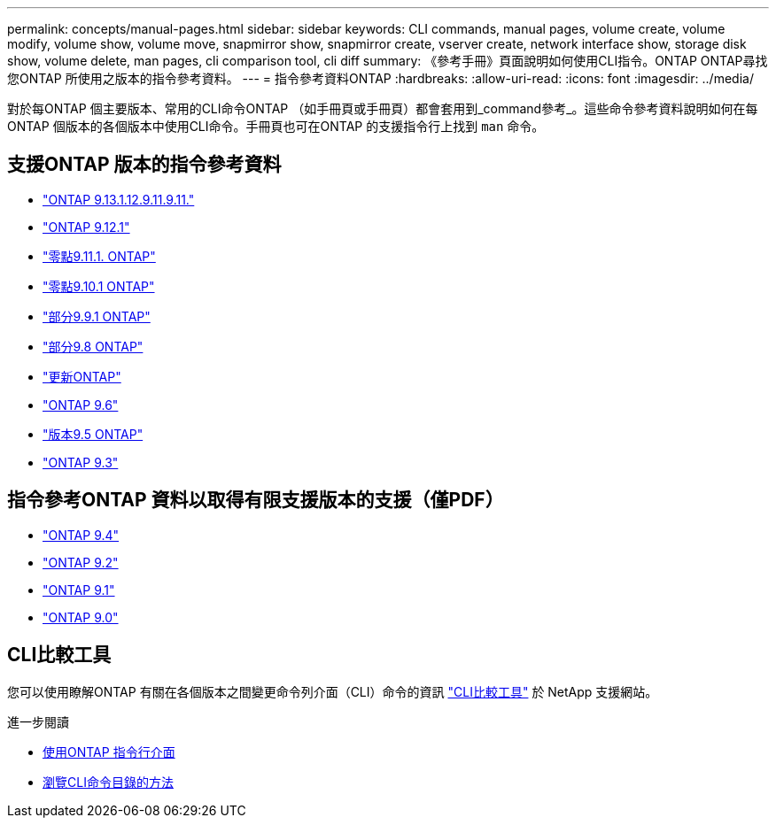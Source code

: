 ---
permalink: concepts/manual-pages.html 
sidebar: sidebar 
keywords: CLI commands, manual pages, volume create, volume modify, volume show, volume move, snapmirror show, snapmirror create, vserver create, network interface show, storage disk show, volume delete, man pages, cli comparison tool, cli diff 
summary: 《參考手冊》頁面說明如何使用CLI指令。ONTAP ONTAP尋找您ONTAP 所使用之版本的指令參考資料。 
---
= 指令參考資料ONTAP
:hardbreaks:
:allow-uri-read: 
:icons: font
:imagesdir: ../media/


[role="lead"]
對於每ONTAP 個主要版本、常用的CLI命令ONTAP （如手冊頁或手冊頁）都會套用到_command參考_。這些命令參考資料說明如何在每ONTAP 個版本的各個版本中使用CLI命令。手冊頁也可在ONTAP 的支援指令行上找到 `man` 命令。



== 支援ONTAP 版本的指令參考資料

* link:https://docs.netapp.com/us-en/ontap-cli-9131/index.html["ONTAP 9.13.1.12.9.11.9.11."^]
* link:https://docs.netapp.com/us-en/ontap-cli-9121/index.html["ONTAP 9.12.1"^]
* link:https://docs.netapp.com/us-en/ontap-cli-9111/index.html["零點9.11.1. ONTAP"^]
* link:https://docs.netapp.com/us-en/ontap-cli-9101/index.html["零點9.10.1 ONTAP"^]
* link:https://docs.netapp.com/us-en/ontap-cli-991/index.html["部分9.9.1 ONTAP"^]
* link:https://docs.netapp.com/us-en/ontap-cli-98/index.html["部分9.8 ONTAP"^]
* link:https://docs.netapp.com/us-en/ontap-cli-97/index.html["更新ONTAP"^]
* link:https://docs.netapp.com/us-en/ontap-cli-96/index.html["ONTAP 9.6"^]
* link:https://docs.netapp.com/us-en/ontap-cli-95/index.html["版本9.5 ONTAP"^]
* link:https://docs.netapp.com/us-en/ontap-cli-93/index.html["ONTAP 9.3"^]




== 指令參考ONTAP 資料以取得有限支援版本的支援（僅PDF）

* link:https://library.netapp.com/ecm/ecm_download_file/ECMLP2843631["ONTAP 9.4"^]
* link:https://library.netapp.com/ecm/ecm_download_file/ECMLP2674477["ONTAP 9.2"^]
* link:https://library.netapp.com/ecm/ecm_download_file/ECMLP2573244["ONTAP 9.1"^]
* link:https://library.netapp.com/ecm/ecm_download_file/ECMLP2492714["ONTAP 9.0"^]




== CLI比較工具

您可以使用瞭解ONTAP 有關在各個版本之間變更命令列介面（CLI）命令的資訊 link:https://mysupport.netapp.com/site/info/cli-comparison["CLI比較工具"^] 於 NetApp 支援網站。

.進一步閱讀
* xref:../system-admin/command-line-interface-concept.html[使用ONTAP 指令行介面]
* xref:../system-admin/methods-navigating-cli-command-directories-concept.html[瀏覽CLI命令目錄的方法]

